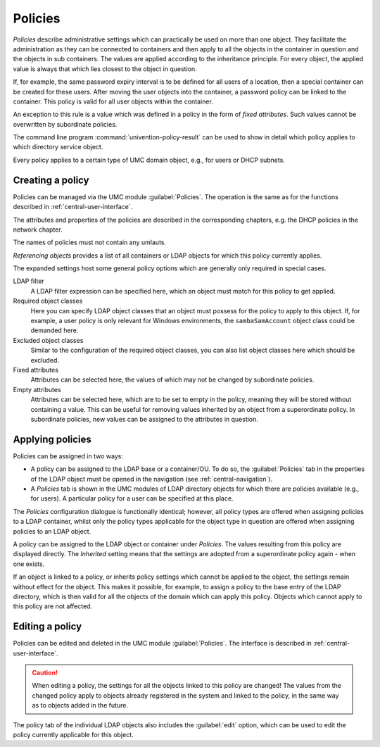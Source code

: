 .. _central-policies:

Policies
========

*Policies* describe administrative settings which can practically be used on
more than one object. They facilitate the administration as they can be
connected to containers and then apply to all the objects in the container in
question and the objects in sub containers. The values are applied according to
the inheritance principle. For every object, the applied value is always that
which lies closest to the object in question.

If, for example, the same password expiry interval is to be defined for all
users of a location, then a special container can be created for these users.
After moving the user objects into the container, a password policy can be
linked to the container. This policy is valid for all user objects within the
container.

An exception to this rule is a value which was defined in a policy in the form
of *fixed attributes*. Such values cannot be overwritten by subordinate
policies.

The command line program :command:`univention-policy-result` can be used to show
in detail which policy applies to which directory service object.

Every policy applies to a certain type of UMC domain object, e.g., for users or
DHCP subnets.

.. _central-management-umc-create-policy:

Creating a policy
-----------------

Policies can be managed via the UMC module :guilabel:`Policies`. The operation
is the same as for the functions described in :ref:`central-user-interface`.

The attributes and properties of the policies are described in the corresponding
chapters, e.g. the DHCP policies in the network chapter.

The names of policies must not contain any umlauts.

*Referencing objects* provides a list of all containers or LDAP
objects for which this policy currently applies.

The expanded settings host some general policy options which are generally only
required in special cases.

LDAP filter
   A LDAP filter expression can be specified here, which an object must match
   for this policy to get applied.

Required object classes
   Here you can specify LDAP object classes that an object must possess for the
   policy to apply to this object. If, for example, a user policy is only
   relevant for Windows environments, the ``sambaSamAccount`` object class could
   be demanded here.

Excluded object classes
   Similar to the configuration of the required object classes, you can also
   list object classes here which should be excluded.

Fixed attributes
   Attributes can be selected here, the values of which may not be changed by
   subordinate policies.

Empty attributes
   Attributes can be selected here, which are to be set to empty in the policy,
   meaning they will be stored without containing a value. This can be useful
   for removing values inherited by an object from a superordinate policy. In
   subordinate policies, new values can be assigned to the attributes in
   question.

.. _central-policies-assign:

Applying policies
-----------------

Policies can be assigned in two ways:

* A policy can be assigned to the LDAP base or a container/OU. To do so, the
  :guilabel:`Policies` tab in the properties of the LDAP object must be opened
  in the navigation (see :ref:`central-navigation`).

* A *Policies* tab is shown in the UMC modules of LDAP directory
  objects for which there are policies available (e.g., for users). A particular
  policy for a user can be specified at this place.

The *Policies* configuration dialogue is functionally identical;
however, all policy types are offered when assigning policies to a LDAP
container, whilst only the policy types applicable for the object type in
question are offered when assigning policies to an LDAP object.

A policy can be assigned to the LDAP object or container under *Policies*. The
values resulting from this policy are displayed directly. The
*Inherited* setting means that the settings are adopted from a
superordinate policy again - when one exists.

If an object is linked to a policy, or inherits policy settings which cannot be
applied to the object, the settings remain without effect for the object. This
makes it possible, for example, to assign a policy to the base entry of the LDAP
directory, which is then valid for all the objects of the domain which can apply
this policy. Objects which cannot apply to this policy are not affected.

.. _central-management-umc-edit-policy:

Editing a policy
----------------

Policies can be edited and deleted in the UMC module :guilabel:`Policies`. The
interface is described in :ref:`central-user-interface`.

.. caution::

   When editing a policy, the settings for all the objects linked to this policy
   are changed! The values from the changed policy apply to objects already
   registered in the system and linked to the policy, in the same way as to
   objects added in the future.

The policy tab of the individual LDAP objects also includes the :guilabel:`edit`
option, which can be used to edit the policy currently applicable for this
object.
